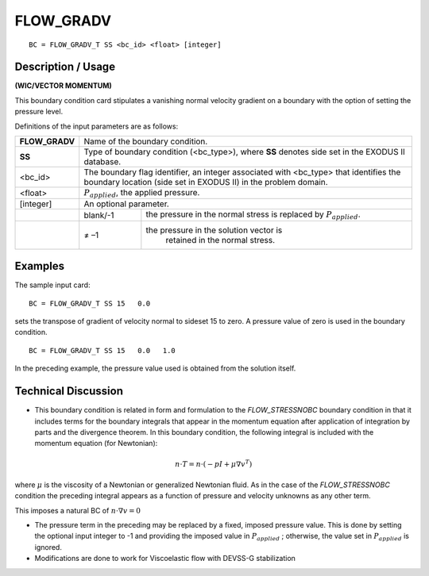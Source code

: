 **************
**FLOW_GRADV** 
**************

::

	BC = FLOW_GRADV_T SS <bc_id> <float> [integer]

-----------------------
**Description / Usage**
-----------------------

**(WIC/VECTOR MOMENTUM)**

This boundary condition card stipulates a vanishing normal velocity gradient on a
boundary with the option of setting the pressure level.

Definitions of the input parameters are as follows:

+--------------+-----------------------------------------------------------------+
|**FLOW_GRADV**| Name of the boundary condition.                                 |
+--------------+-----------------------------------------------------------------+
|**SS**        | Type of boundary condition (<bc_type>), where **SS** denotes    |
|              | side set in the EXODUS II database.                             |
+--------------+-----------------------------------------------------------------+
|<bc_id>       | The boundary flag identifier, an integer associated with        |
|              | <bc_type> that identifies the boundary location (side set in    |
|              | EXODUS II) in the problem domain.                               |
+--------------+-----------------------------------------------------------------+ 
|<float>       | :math:`P_{applied}`, the applied pressure.                      |
+--------------+-----------------------------------------------------------------+
|[integer]     | An optional parameter.                                          |
+--------------+------------+----------------------------------------------------+
|              |   blank/-1 | the pressure in the normal stress is replaced      |
|              |            | by :math:`P_{applied}`.                            |
+--------------+------------+----------------------------------------------------+
|              |   ≠ –1     |the pressure in the solution vector is              |
|              |            | retained in the normal stress.                     |
+--------------+------------+----------------------------------------------------+

------------
**Examples**
------------

The sample input card:
::

     BC = FLOW_GRADV_T SS 15   0.0

sets the transpose of gradient of velocity normal to sideset 15 to zero. A pressure value of zero is
used in the boundary condition.

::

    BC = FLOW_GRADV_T SS 15   0.0   1.0

In the preceding example, the pressure value used is obtained from the solution itself.

-------------------------
**Technical Discussion**
-------------------------

* This boundary condition is related in form and formulation to the
  *FLOW_STRESSNOBC* boundary condition in that it includes terms for the
  boundary integrals that appear in the momentum equation after application of
  integration by parts and the divergence theorem. In this boundary condition, the
  following integral is included with the momentum equation (for Newtonian):

  
.. math::

   n \cdot T = n \cdot (-pI + \mu \nabla v^T)

where :math:`\mu` is the viscosity of a Newtonian or generalized Newtonian fluid. As in the
case of the *FLOW_STRESSNOBC* condition the preceding integral appears as a
function of pressure and velocity unknowns as any other term.

This imposes a natural BC of :math:`n\cdot\nabla v = 0`

* The pressure term in the preceding may be replaced by a fixed, imposed pressure
  value. This is done by setting the optional input integer to -1 and providing the
  imposed value in :math:`P_{applied}` ; otherwise, the value set in :math:`P_{applied}` is ignored.

* Modifications are done to work for Viscoelastic flow with DEVSS-G stabilization




.. TODO - Line 68 contains a photo that needs to be exchanged for the equation.